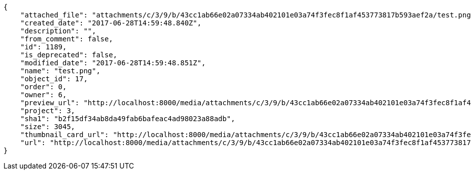 [source,json]
----
{
    "attached_file": "attachments/c/3/9/b/43cc1ab66e02a07334ab402101e03a74f3fec8f1af453773817b593aef2a/test.png",
    "created_date": "2017-06-28T14:59:48.840Z",
    "description": "",
    "from_comment": false,
    "id": 1189,
    "is_deprecated": false,
    "modified_date": "2017-06-28T14:59:48.851Z",
    "name": "test.png",
    "object_id": 17,
    "order": 0,
    "owner": 6,
    "preview_url": "http://localhost:8000/media/attachments/c/3/9/b/43cc1ab66e02a07334ab402101e03a74f3fec8f1af453773817b593aef2a/test.png",
    "project": 3,
    "sha1": "b2f15df34ab8da49fab6bafeac4ad98023a88adb",
    "size": 3045,
    "thumbnail_card_url": "http://localhost:8000/media/attachments/c/3/9/b/43cc1ab66e02a07334ab402101e03a74f3fec8f1af453773817b593aef2a/test.png.300x200_q85_crop.png",
    "url": "http://localhost:8000/media/attachments/c/3/9/b/43cc1ab66e02a07334ab402101e03a74f3fec8f1af453773817b593aef2a/test.png"
}
----
